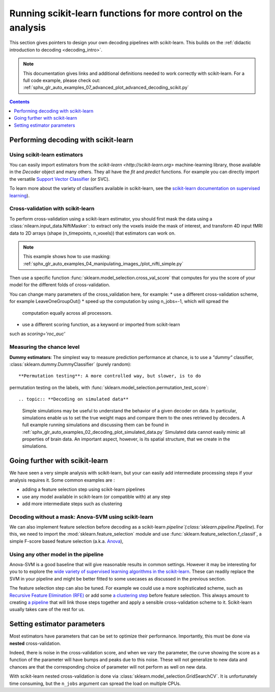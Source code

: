 .. _going_further:

==========================================================================
Running scikit-learn functions for more control on the analysis
==========================================================================

This section gives pointers to design your own decoding pipelines with
scikit-learn. This builds on the :ref:`didactic introduction to decoding <decoding_intro>`.

.. note::
  This documentation gives links and additional definitions needed to work
  correctly with scikit-learn. For a full code example, please check out: :ref:`sphx_glr_auto_examples_07_advanced_plot_advanced_decoding_scikit.py`


.. contents:: **Contents**
    :local:
    :depth: 1


Performing decoding with scikit-learn
=======================================

Using scikit-learn estimators
--------------------------------

You can easily import estimators from the `scikit-learn <http://scikit-learn.org>`
machine-learning library, those available in the `Decoder` object and many
others. They all have the `fit` and `predict` functions. For example you can
directly import the versatile `Support Vector Classifier <http://scikit-learn.org/stable/modules/svm.html>`_ (or SVC).

To learn more about the variety of classifiers available in scikit-learn,
see the `scikit-learn documentation on supervised learning
<http://scikit-learn.org/stable/supervised_learning.html>`_).


Cross-validation with scikit-learn
-----------------------------------

To perform cross-validation using a scikit-learn estimator, you should first
mask the data using a :class:`nilearn.input_data.NiftiMasker`: to extract
only the voxels inside the mask of interest, and transform 4D input fMRI
data to 2D arrays (shape (n_timepoints, n_voxels)) that estimators can work on.

.. note::
  This example shows how to use masking: :ref:`sphx_glr_auto_examples_04_manipulating_images_/plot_nifti_simple.py`

Then use a specific function :func:`sklearn.model_selection.cross_val_score`
that computes for you the score of your model for the different folds
of cross-validation.

You can change many parameters of the cross_validation here, for example:
* use a different cross-validation scheme, for example LeaveOneGroupOut()
* speed up the computation by using n_jobs=-1, which will spread the
  computation equally across all processors.
* use a different scoring function, as a keyword or imported from scikit-learn
such as `scoring='roc_auc'`

.. seealso::

  * If you need more than only than cross-validation scores (i.e the predictions
    or models for each fold) or if you want to learn more on various
    cross-validation schemes, see:
    <https://scikit-learn.org/stable/modules/cross_validation.html>`_
  * `how to evaluate a model using scikit-learn
    <http://scikit-learn.org/stable/modules/model_evaluation.html#common-cases-predefined-values>`_


Measuring the chance level
---------------------------

**Dummy estimators**: The simplest way to measure prediction performance
at chance, is to use a *"dummy"* classifier,
:class:`sklearn.dummy.DummyClassifier` (purely random)::

**Permutation testing**: A more controlled way, but slower, is to do
permutation testing on the labels, with
:func:`sklearn.model_selection.permutation_test_score`::

.. topic:: **Decoding on simulated data**

   Simple simulations may be useful to understand the behavior of a given
   decoder on data. In particular, simulations enable us to set the true
   weight maps and compare them to the ones retrieved by decoders. A full
   example running simulations and discussing them can be found in
   :ref:`sphx_glr_auto_examples_02_decoding_plot_simulated_data.py`
   Simulated data cannot easily mimic all properties of brain data. An
   important aspect, however, is its spatial structure, that we create in
   the simulations.


Going further with scikit-learn
================================

We have seen a very simple analysis with scikit-learn, but your can easily add
intermediate processing steps if your analysis requires it. Some common
examples are :

* adding a feature selection step using scikit-learn pipelines
* use any model available in scikit-learn (or compatible with) at any step
* add more intermediate steps such as clustering

Decoding without a mask: Anova-SVM using scikit-learn
------------------------------------------------------

We can also implement feature selection before decoding as a scikit-learn
`pipeline`(:class:`sklearn.pipeline.Pipeline`). For this, we need to import
the :mod:`sklearn.feature_selection` module and use
:func:`sklearn.feature_selection.f_classif`, a simple F-score
based feature selection (a.k.a. `Anova <https://en.wikipedia.org/wiki/Analysis_of_variance#The_F-test>`_),

Using any other model in the pipeline
------------------------------------------------------

Anova-SVM is a good baseline that will give reasonable results in common
settings. However it may be interesting for you to to explore the
`wide variety of supervised learning algorithms in the scikit-learn
<http://scikit-learn.org/stable/supervised_learning.html>`_. These can readily
replace the SVM in your pipeline and might be better fitted
to some usecases as discussed in the previous section.

The feature selection step can also be tuned. For example we could use a more
sophisticated scheme, such as `Recursive Feature Elimination (RFE)
<http://scikit-learn.org/stable/modules/feature_selection.html#recursive-feature-elimination>`_
or add some `a clustering step <https://scikit-learn.org/stable/modules/clustering.html>`_
before feature selection. This always amount to creating `a pipeline <https://scikit-learn.org/stable/modules/compose.html>`_ that will link those steps together and apply a sensible
cross-validation scheme to it. Scikit-learn usually takes care of the rest for us.

.. seealso::

  * The corresponding full code example to practice with pipelines    :ref:`sphx_glr_auto_examples_07_advanced_plot_advanced_decoding_scikit.py`

  * The `scikit-learn documentation <http://scikit-learn.org>`_
    with detailed explanations on a large variety of estimators and
    machine learning techniques. To become better at decoding, you need
    to study it.


Setting estimator parameters
============================

Most estimators have parameters that can be set to optimize their
performance. Importantly, this must be done via **nested**
cross-validation.

Indeed, there is noise in the cross-validation score, and when we vary
the parameter, the curve showing the score as a function of the parameter
will have bumps and peaks due to this noise. These will not generalize to
new data and chances are that the corresponding choice of parameter will
not perform as well on new data.

With scikit-learn nested cross-validation is done via
:class:`sklearn.model_selection.GridSearchCV`. It is unfortunately time
consuming, but the ``n_jobs`` argument can spread the load on multiple
CPUs.

.. seealso::

  * `The scikit-learn documentation on choosing estimators and their parameters
    selection <https://scikit-learn.org/stable/tutorial/statistical_inference/model_selection.html>`_

